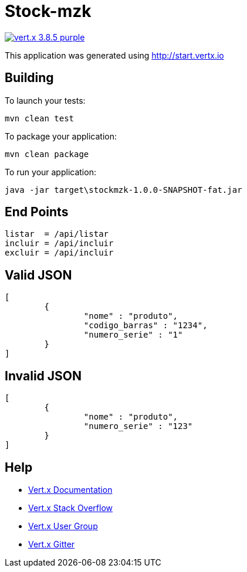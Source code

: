 = Stock-mzk

image:https://img.shields.io/badge/vert.x-3.8.5-purple.svg[link="https://vertx.io"]

This application was generated using http://start.vertx.io

== Building

To launch your tests:
```
mvn clean test
```

To package your application:
```
mvn clean package
```

To run your application:
```
java -jar target\stockmzk-1.0.0-SNAPSHOT-fat.jar
```

== End Points
```

listar 	= /api/listar
incluir	= /api/incluir
excluir	= /api/incluir
```

== Valid JSON
```
[
	{
		"nome" : "produto",
		"codigo_barras" : "1234",
		"numero_serie" : "1"
	}
]
```

== Invalid JSON
```
[
	{
		"nome" : "produto",
		"numero_serie" : "123"
	}
]

```

== Help

* https://vertx.io/docs/[Vert.x Documentation]
* https://stackoverflow.com/questions/tagged/vert.x?sort=newest&pageSize=15[Vert.x Stack Overflow]
* https://groups.google.com/forum/?fromgroups#!forum/vertx[Vert.x User Group]
* https://gitter.im/eclipse-vertx/vertx-users[Vert.x Gitter]



